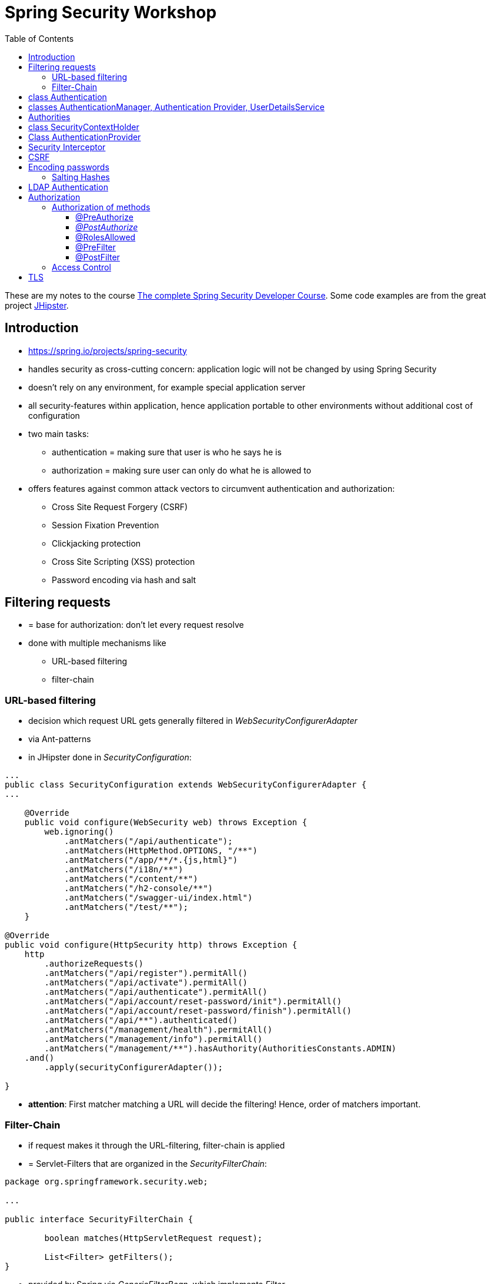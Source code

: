 :toc:

= Spring Security Workshop

These are my notes to the course https://www.udemy.com/spring-security-course/learn/v4/overview[The complete Spring Security Developer Course]. Some code examples are from the great project https://www.jhipster.tech[JHipster].

== Introduction
* https://spring.io/projects/spring-security
* handles security as cross-cutting concern: application logic will not be changed by using Spring Security
* doesn't rely on any environment, for example special application server
* all security-features within application, hence application portable to other environments without additional cost of configuration
* two main tasks:
** authentication = making sure that user is who he says he is
** authorization = making sure user can only do what he is allowed to
* offers features against common attack vectors to circumvent authentication and authorization:
** Cross Site Request Forgery (CSRF)
** Session Fixation Prevention
** Clickjacking protection
** Cross Site Scripting (XSS) protection
** Password encoding via hash and salt

== Filtering requests
* = base for authorization: don't let every request resolve
* done with multiple mechanisms like
** URL-based filtering
** filter-chain

=== URL-based filtering
* decision which request URL gets generally filtered in _WebSecurityConfigurerAdapter_
* via Ant-patterns
* in JHipster done in _SecurityConfiguration_:

[source, java]
----
...
public class SecurityConfiguration extends WebSecurityConfigurerAdapter {
...

    @Override
    public void configure(WebSecurity web) throws Exception {
        web.ignoring()
            .antMatchers("/api/authenticate");
            .antMatchers(HttpMethod.OPTIONS, "/**")
            .antMatchers("/app/**/*.{js,html}")
            .antMatchers("/i18n/**")
            .antMatchers("/content/**")
            .antMatchers("/h2-console/**")
            .antMatchers("/swagger-ui/index.html")
            .antMatchers("/test/**");
    }

@Override
public void configure(HttpSecurity http) throws Exception {
    http
        .authorizeRequests()
        .antMatchers("/api/register").permitAll()
        .antMatchers("/api/activate").permitAll()
        .antMatchers("/api/authenticate").permitAll()
        .antMatchers("/api/account/reset-password/init").permitAll()
        .antMatchers("/api/account/reset-password/finish").permitAll()
        .antMatchers("/api/**").authenticated()
        .antMatchers("/management/health").permitAll()
        .antMatchers("/management/info").permitAll()
        .antMatchers("/management/**").hasAuthority(AuthoritiesConstants.ADMIN)
    .and()
        .apply(securityConfigurerAdapter());

}
----

* *attention*: First matcher matching a URL will decide the filtering! Hence, order of matchers important.

=== Filter-Chain
* if request makes it through the URL-filtering, filter-chain is applied
* = Servlet-Filters that are organized in the _SecurityFilterChain_:

[source, java]
----
package org.springframework.security.web;

...

public interface SecurityFilterChain {

	boolean matches(HttpServletRequest request);

	List<Filter> getFilters();
}
----

* provided by Spring via _GenericFilterBean_, which implements _Filter_
* implementations of this bean for example _DelegatingFilterProxy_ (which uses a filter mapping) or, in JHipster, _JWTFilter_ (which uses a JWT to decide if the request is filtered). Both implementations override _doFilter()_:

[source, java]
----
public class JWTFilter extends GenericFilterBean {

    @Override
    public void doFilter(ServletRequest servletRequest, ServletResponse servletResponse, FilterChain filterChain)
        throws IOException, ServletException {
        ...
        filterChain.doFilter(servletRequest, servletResponse);
    }
}
----

== class Authentication
* org.springframework.security.core.Authentication = wrapper for user information like credentials and if the user is authenticated
* used throughout Spring Security

== classes AuthenticationManager, Authentication Provider, UserDetailsService
* answers question if valid user
* therefore, needs an _AuthenticationProvider_
* one way of providing authentication: username + password
* this done in _UserDetailService_ = strategy for _AuthenticationProvider_
* in JHipster:

[source, java]
----
...
public class SecurityConfiguration extends WebSecurityConfigurerAdapter {

    private final AuthenticationManagerBuilder authenticationManagerBuilder;

    private final UserDetailsService userDetailsService;

    ...

    @PostConstruct
    public void init() {
        try {
            authenticationManagerBuilder
                .userDetailsService(userDetailsService)
                .passwordEncoder(passwordEncoder());
        } catch (Exception e) {
            throw new BeanInitializationException("Security configuration failed", e);
        }
    }

    ...
----

* UserService implementation in JHipster:

[source, java]
----
/**
 * Authenticate a user from the database.
 */
@Component("userDetailsService")
public class DomainUserDetailsService implements UserDetailsService {

    ...

    private final UserRepository userRepository;

    ...

    @Override
    @Transactional
    public UserDetails loadUserByUsername(final String login) {

        // Loading user from database

    }

    ...

----

== Authorities
* authorities = roles
* already used above in _SecurityConfiguration_:

[source, java]
----
    @Override
    public void configure(HttpSecurity http) throws Exception {
        http
            ...
            .antMatchers("/management/**").hasAuthority(AuthoritiesConstants.ADMIN)
            ...

    }
----

* good idea to define authorities in enum to use them in configuration classes:

[source, java]
----
/**
 * Constants for Spring Security authorities.
 */
public final class AuthoritiesConstants {

    public static final String ADMIN = "ROLE_ADMIN";

    public static final String USER = "ROLE_USER";

    public static final String ANONYMOUS = "ROLE_ANONYMOUS";

    private AuthoritiesConstants() {
    }
}
----

* in JHipster, authorities saved in database, hence retrieved in _DomainUserDetailsService_:

[source, java]
----
    private org.springframework.security.core.userdetails.User createSpringSecurityUser(String lowercaseLogin, User user) {
        if (!user.getActivated()) {
            throw new UserNotActivatedException("User " + lowercaseLogin + " was not activated");
        }
        List<GrantedAuthority> grantedAuthorities = user.getAuthorities().stream()
            .map(authority -> new SimpleGrantedAuthority(authority.getName()))
            .collect(Collectors.toList());
        return new org.springframework.security.core.userdetails.User(user.getLogin(),
            user.getPassword(),
            grantedAuthorities);
    }

----

== class SecurityContextHolder
* holds information about currently logged-in user, his authorities and user details
* examples in JHipster 1. storing user information after authentication:

[source, java]
----
public class UserJWTController {

    ...

    @PostMapping("/authenticate")
    @Timed
    public ResponseEntity<JWTToken> authorize(@Valid @RequestBody LoginVM loginVM) {

        UsernamePasswordAuthenticationToken authenticationToken =
            new UsernamePasswordAuthenticationToken(loginVM.getUsername(), loginVM.getPassword());

        Authentication authentication = this.authenticationManager.authenticate(authenticationToken);
        SecurityContextHolder.getContext().setAuthentication(authentication);
    ...
----

* examples in JHipster 2: retrieving login-string from _SecurityContextHolder_:

[source, java]
----
public final class SecurityUtils {
    ...

        /**
         * Get the login of the current user.
         *
         * @return the login of the current user
         */
        public static Optional<String> getCurrentUserLogin() {
            SecurityContext securityContext = SecurityContextHolder.getContext();
            return Optional.ofNullable(securityContext.getAuthentication())
                .map(authentication -> {
                    if (authentication.getPrincipal() instanceof UserDetails) {
                        UserDetails springSecurityUser = (UserDetails) authentication.getPrincipal();
                        return springSecurityUser.getUsername();
                    } else if (authentication.getPrincipal() instanceof String) {
                        return (String) authentication.getPrincipal();
                    }
                    return null;
                });
        }
----

* _getCurrentUserLogin()_ used to add user information to actions, for example logged-in user creates new set of data, it could need a creator field or the users email address to respond to this new content
* Every web-request is processed in its own thread. That is why the static method _SecurityContextHolder.getContext()_ retrieves the context of the currently logged-in user. _SecurityContextPersistenceFilter_ binds the _SecurityContext_ to the current thread of the current web request by using _SecurityContextRepository_. Hence, every request is processed in its own thread, in which the _SecurityContext_ holds only information about the currently logged-in user.

== Class AuthenticationProvider
* org.springframework.security.authentication.AuthenticationProvider
* interface
* *can* be implemented for *additional* custom authentication
* two methods:

[source,java]
----
Authentication authenticate(Authentication authentication) throws AuthenticationException;

boolean supports(Class<?> authentication);
----

* _supports()_ = what class of authorization is supported, for example _UsernamePasswordAuthenticationToken_
* _authenticate()_ = processing authentication, for example by using a database
* implementation of _AuthenticationProvider_ can simply be registered by declaring it a bean

== Security Interceptor
* stands between user requests and resources
* two variates:
** FilterSecurityInterceptor: filters HTTP requests by checking requests against the _@RequestMapping_ annotations
** MethodSecurityInterceptor: filters method invocations by checking requests against _@Secured_ annotations above methods

== CSRF
* Cross Site Request Forgery
* fundamental problem: browser using open session from "good" site to run requests from "bad" site to the good site
* example:
** browsing to banking website
** logging in and thus creating a session
** forget to log out or open another tab
** -> the session is still alive!
** open bad site
** bad site uses open session to send request to banking website, but with changed details
** banking site has no way of knowing that forged request is not intended by user
* solution: check where requests are coming from
* automatically secured when using Spring Security
* on frontend: need to send CSRF-token with every request
* that token send by server when loading page for the very first time, stored in browser and send back with every request
* token could change with every user or every couple of minutes, so malicious website cannot know / guess it
* JHipster: "Spring Security and Angular both have CSRF protection out-of-the-box, but unfortunately they don’t use the same cookies or HTTP headers! In practice, you have in fact no protection at all for CSRF attacks. Of course, we re-configure both tools so that they correctly work together." (https://www.jhipster.tech/security/[source])

== Encoding passwords
* never store user credentials in plain text!
* setup in JHipster already using best password encoder BCrypt:

[source, java]
----
public class SecurityConfiguration extends WebSecurityConfigurerAdapter {

    private final AuthenticationManagerBuilder authenticationManagerBuilder;

    private final UserDetailsService userDetailsService;

    ...

    @PostConstruct
    public void init() {
        try {
            authenticationManagerBuilder
                .userDetailsService(userDetailsService)
                .passwordEncoder(passwordEncoder());
        } catch (Exception e) {
            throw new BeanInitializationException("Security configuration failed", e);
        }
    }

    @Bean
    public PasswordEncoder passwordEncoder() {
        return new BCryptPasswordEncoder();
    }

    ...
----

* has to be used when registering a new user:

[source, java]
----
@Service
@Transactional
public class UserService {

    private final PasswordEncoder passwordEncoder;

    ...

    public User createUser(UserDTO userDTO) {
        User user = new User();
        user.setLogin(userDTO.getLogin().toLowerCase());
        user.setFirstName(userDTO.getFirstName());
        user.setLastName(userDTO.getLastName());
        user.setEmail(userDTO.getEmail().toLowerCase());
        user.setImageUrl(userDTO.getImageUrl());
        if (userDTO.getLangKey() == null) {
            user.setLangKey(Constants.DEFAULT_LANGUAGE); // default language
        } else {
            user.setLangKey(userDTO.getLangKey());
        }
        String encryptedPassword = passwordEncoder.encode(RandomUtil.generatePassword());
        user.setPassword(encryptedPassword);
        user.setResetKey(RandomUtil.generateResetKey());
        user.setResetDate(Instant.now());
        user.setActivated(true);
        if (userDTO.getAuthorities() != null) {
            Set<Authority> authorities = userDTO.getAuthorities().stream()
                .map(authorityRepository::findById)
                .filter(Optional::isPresent)
                .map(Optional::get)
                .collect(Collectors.toSet());
            user.setAuthorities(authorities);
        }
        userRepository.save(user);
        log.debug("Created Information for User: {}", user);
        return user;
    }

    ...
----

=== Salting Hashes
* problem: encrypted passwords could be attacked by creating huge amounts of hashed potential passwords (for example from dictionaries) and comparing these to saved encrypted passwords - attacker would get access to plain text password to try to log in on other websites
* solution: adding some random data to hash = salt
* every user has own salt (not one for all!)
* best solution for password encoder, BCrypt, does already add random salt when creating password

== LDAP Authentication
* https://directory.apache.org[Apache] provides both a server and a studio application to start an LDAP server and configuring it
* LDAP holds credentials and authorities, hence no other database for authorization needed
* connection to Spring Security via https://mvnrepository.com/artifact/org.springframework.security/spring-security-ldap[spring-security-ldap]
* https://spring.io/guides/gs/authenticating-ldap/[Most recent documentation]

= Authorization
* topics above mostly authentication
* authorization mentioned:

[source, java]
----
...
public class SecurityConfiguration extends WebSecurityConfigurerAdapter {
...

    @Override
    public void configure(WebSecurity web) throws Exception {
        web.ignoring()
            .antMatchers("/api/authenticate");
            .antMatchers(HttpMethod.OPTIONS, "/**")
            .antMatchers("/app/**/*.{js,html}")
            .antMatchers("/i18n/**")
            .antMatchers("/content/**")
            .antMatchers("/h2-console/**")
            .antMatchers("/swagger-ui/index.html")
            .antMatchers("/test/**");
    }

@Override
public void configure(HttpSecurity http) throws Exception {
    http
        .authorizeRequests()
        .antMatchers("/api/register").permitAll()
        .antMatchers("/api/activate").permitAll()
        .antMatchers("/api/authenticate").permitAll()
        .antMatchers("/api/account/reset-password/init").permitAll()
        .antMatchers("/api/account/reset-password/finish").permitAll()
        .antMatchers("/api/**").authenticated()
        .antMatchers("/management/health").permitAll()
        .antMatchers("/management/info").permitAll()
        .antMatchers("/management/**").hasAuthority(AuthoritiesConstants.ADMIN)
    .and()
        .apply(securityConfigurerAdapter());

}
----

* many possibilities:
** _hasAuthority()_
** _hasRole()_
** _hasAnyRole()_

== Authorization of methods
* on the backend, methods have to be guarded because of the danger of requests from modified clients
* enabling global method security:

[source, java]
----
@Configuration
@EnableWebSecurity
@EnableGlobalMethodSecurity(prePostEnabled = true, securedEnabled = true)
@Import(SecurityProblemSupport.class)
public class SecurityConfiguration extends WebSecurityConfigurerAdapter {
    ...
----

=== @PreAuthorize
* guards methods from access from unauthorized users
* evaluated *before* method is invoked

[source, java]
----
@PostMapping("/users")
@Timed
@PreAuthorize("hasRole(\"" + AuthoritiesConstants.ADMIN + "\")")
public ResponseEntity<User> createUser(@Valid @RequestBody UserDTO userDTO) throws URISyntaxException {
----

* _@PreAuthorize_ uses Spring expression language (SPEL)

=== _@PostAuthorize_
* evaluated *after* method is invoked, so return-object can be used for authorization
* guards methods against being called to get unauthorized data

[source, java]
----
@PostAuthorize("returnObject == 'something'")
public String blubber(String username) {
    //...
}
----

=== @RolesAllowed
* shorter version for _@PreAuthorize_ if the goal is to guard for access from wrong roles
* _@Secured_ and _@RolesAllowed_ identical functionality, however _@Secured_ Spring-specific while _@RolesAllowed_ is not

[source, java]
----
@RolesAllowed("ROLE_ADMIN, ROLE_USER")
----

=== @PreFilter
* filter collections that are passed into the method

=== @PostFilter
* filters a return collection

== Access Control
* security at domain level
* example: user A should view entities from user B, but not change them
* consists of Access Control Entries (ACE) form an Access Control List (ACL)
* to use Access Control, database needs extra tables
** ACL_CLASS stores class name of domain object
** ACL_SID identifies any principle and authority in the system
** ACL_OBJECT_IDENTITY stores information for each unique domain object
** ACL_ENTRY stores individual permission of users for each object
* pretty complex
* because many permissions are loaded, additional cache like EhCache can be used
* actual filtering done via _@PostAuthorize_
* other source: https://www.baeldung.com/spring-security-acl

= TLS
* encrypts data send between client and server
* create public key for application via terminal - in JHipster, nice stage separation done:
* _application-dev.yml_:

[source, properties]
----
# ===================================================================
# To enable SSL in development, uncomment the the "server.ssl" properties below.
#
# JHipster has generated a self-signed certificate, which will be used to encrypt traffic.
# As your browser will not understand this certificate, you will need to import it.
#
# Another (easiest) solution with Chrome is to enable the "allow-insecure-localhost" flag
# at chrome://flags/#allow-insecure-localhost
# ===================================================================
server:
    port: 8080
#    ssl:
#        key-store: classpath:config/tls/keystore.p12
#        key-store-password: password
#        key-store-type: PKCS12
#        key-alias: selfsigned
----

* _application-prod.yml_:
[sourece, properties]
----
# ===================================================================
# To enable SSL in production, generate a certificate using:
# keytool -genkey -alias cleanjhipster -storetype PKCS12 -keyalg RSA -keysize 2048 -keystore keystore.p12 -validity 3650
#
# You can also use Let's Encrypt:
# https://maximilian-boehm.com/hp2121/Create-a-Java-Keystore-JKS-from-Let-s-Encrypt-Certificates.htm
#
# Then, modify the server.ssl properties so your "server" configuration looks like:
#
# server:
#    port: 443
#    ssl:
#        key-store: classpath:config/tls/keystore.p12
#        key-store-password: password
#        key-store-type: PKCS12
#        key-alias: cleanjhipster
#        # The ciphers suite enforce the security by deactivating some old and deprecated SSL cipher, this list was tested against SSL Labs (https://www.ssllabs.com/ssltest/)
#        ciphers: TLS_ECDHE_RSA_WITH_AES_128_CBC_SHA,TLS_ECDHE_RSA_WITH_AES_256_CBC_SHA,TLS_ECDHE_RSA_WITH_AES_128_GCM_SHA256,TLS_ECDHE_RSA_WITH_AES_256_GCM_SHA384 ,TLS_DHE_RSA_WITH_AES_128_GCM_SHA256 ,TLS_DHE_RSA_WITH_AES_256_GCM_SHA384 ,TLS_ECDHE_RSA_WITH_AES_128_CBC_SHA256,TLS_ECDHE_RSA_WITH_AES_256_CBC_SHA384,TLS_DHE_RSA_WITH_AES_128_CBC_SHA256,TLS_DHE_RSA_WITH_AES_128_CBC_SHA,TLS_DHE_RSA_WITH_AES_256_CBC_SHA256,TLS_DHE_RSA_WITH_AES_256_CBC_SHA,TLS_RSA_WITH_AES_128_GCM_SHA256,TLS_RSA_WITH_AES_256_GCM_SHA384,TLS_RSA_WITH_AES_128_CBC_SHA256,TLS_RSA_WITH_AES_256_CBC_SHA256,TLS_RSA_WITH_AES_128_CBC_SHA,TLS_RSA_WITH_AES_256_CBC_SHA,TLS_DHE_RSA_WITH_CAMELLIA_256_CBC_SHA,TLS_RSA_WITH_CAMELLIA_256_CBC_SHA,TLS_DHE_RSA_WITH_CAMELLIA_128_CBC_SHA,TLS_RSA_WITH_CAMELLIA_128_CBC_SHA
# ===================================================================
----

* this is only the basic setup to use HTTPS - how to mandate usage of HTTPS, see https://www.baeldung.com/spring-channel-security-https[here]
